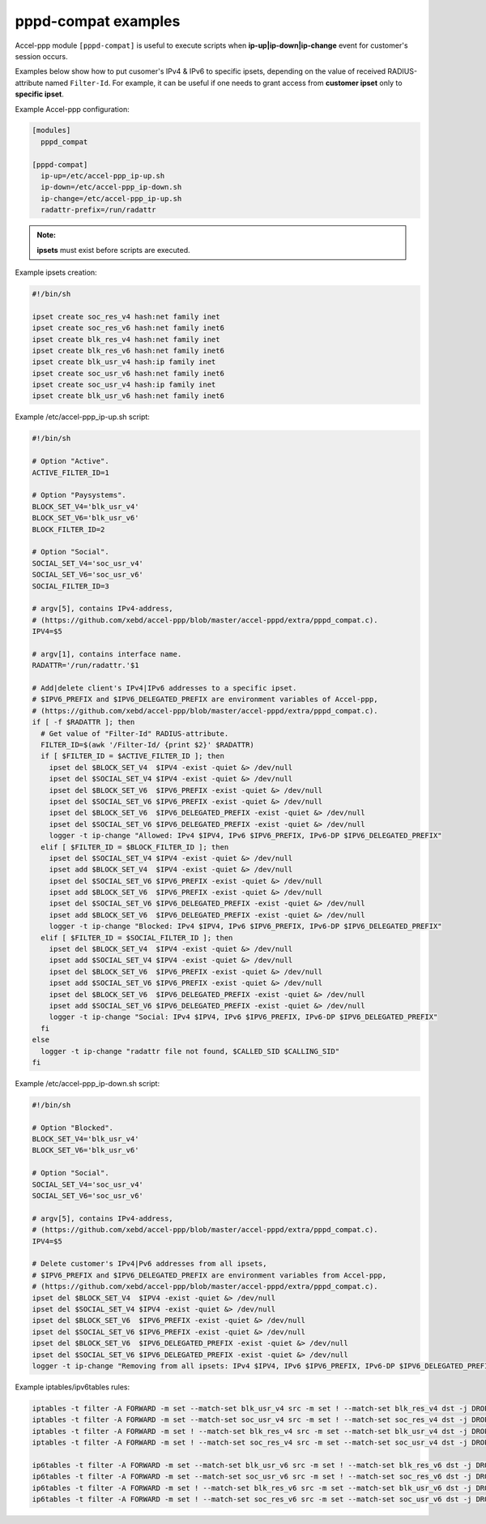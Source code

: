 .. _pppd_compat_examples:

pppd-compat examples
====================

Accel-ppp module ``[pppd-compat]`` is useful to execute scripts when **ip-up|ip-down|ip-change** event for customer's session occurs.

Examples below show how to put cusomer's IPv4 & IPv6 to specific ipsets, depending on the value of received RADIUS-attribute named ``Filter-Id``. For example, it can be useful if one needs to grant access from **customer ipset** only to **specific ipset**.

Example Accel-ppp configuration:

.. code-block:: sh

  [modules]
    pppd_compat

  [pppd-compat]
    ip-up=/etc/accel-ppp_ip-up.sh
    ip-down=/etc/accel-ppp_ip-down.sh
    ip-change=/etc/accel-ppp_ip-up.sh
    radattr-prefix=/run/radattr

.. admonition:: Note:

    **ipsets** must exist before scripts are executed.

Example ipsets creation:

.. code-block:: sh

  #!/bin/sh

  ipset create soc_res_v4 hash:net family inet
  ipset create soc_res_v6 hash:net family inet6
  ipset create blk_res_v4 hash:net family inet
  ipset create blk_res_v6 hash:net family inet6
  ipset create blk_usr_v4 hash:ip family inet
  ipset create soc_usr_v6 hash:net family inet6
  ipset create soc_usr_v4 hash:ip family inet
  ipset create blk_usr_v6 hash:net family inet6

Example /etc/accel-ppp_ip-up.sh script:

.. code-block:: sh

  #!/bin/sh

  # Option "Active".
  ACTIVE_FILTER_ID=1

  # Option "Paysystems".
  BLOCK_SET_V4='blk_usr_v4'
  BLOCK_SET_V6='blk_usr_v6'
  BLOCK_FILTER_ID=2

  # Option "Social".
  SOCIAL_SET_V4='soc_usr_v4'
  SOCIAL_SET_V6='soc_usr_v6'
  SOCIAL_FILTER_ID=3

  # argv[5], contains IPv4-address,
  # (https://github.com/xebd/accel-ppp/blob/master/accel-pppd/extra/pppd_compat.c).
  IPV4=$5

  # argv[1], contains interface name.
  RADATTR='/run/radattr.'$1

  # Add|delete client's IPv4|IPv6 addresses to a specific ipset.
  # $IPV6_PREFIX and $IPV6_DELEGATED_PREFIX are environment variables of Accel-ppp,
  # (https://github.com/xebd/accel-ppp/blob/master/accel-pppd/extra/pppd_compat.c).
  if [ -f $RADATTR ]; then
    # Get value of "Filter-Id" RADIUS-attribute.
    FILTER_ID=$(awk '/Filter-Id/ {print $2}' $RADATTR)
    if [ $FILTER_ID = $ACTIVE_FILTER_ID ]; then
      ipset del $BLOCK_SET_V4  $IPV4 -exist -quiet &> /dev/null
      ipset del $SOCIAL_SET_V4 $IPV4 -exist -quiet &> /dev/null
      ipset del $BLOCK_SET_V6  $IPV6_PREFIX -exist -quiet &> /dev/null
      ipset del $SOCIAL_SET_V6 $IPV6_PREFIX -exist -quiet &> /dev/null
      ipset del $BLOCK_SET_V6  $IPV6_DELEGATED_PREFIX -exist -quiet &> /dev/null
      ipset del $SOCIAL_SET_V6 $IPV6_DELEGATED_PREFIX -exist -quiet &> /dev/null
      logger -t ip-change "Allowed: IPv4 $IPV4, IPv6 $IPV6_PREFIX, IPv6-DP $IPV6_DELEGATED_PREFIX"
    elif [ $FILTER_ID = $BLOCK_FILTER_ID ]; then
      ipset del $SOCIAL_SET_V4 $IPV4 -exist -quiet &> /dev/null
      ipset add $BLOCK_SET_V4  $IPV4 -exist -quiet &> /dev/null
      ipset del $SOCIAL_SET_V6 $IPV6_PREFIX -exist -quiet &> /dev/null
      ipset add $BLOCK_SET_V6  $IPV6_PREFIX -exist -quiet &> /dev/null
      ipset del $SOCIAL_SET_V6 $IPV6_DELEGATED_PREFIX -exist -quiet &> /dev/null
      ipset add $BLOCK_SET_V6  $IPV6_DELEGATED_PREFIX -exist -quiet &> /dev/null
      logger -t ip-change "Blocked: IPv4 $IPV4, IPv6 $IPV6_PREFIX, IPv6-DP $IPV6_DELEGATED_PREFIX"
    elif [ $FILTER_ID = $SOCIAL_FILTER_ID ]; then
      ipset del $BLOCK_SET_V4  $IPV4 -exist -quiet &> /dev/null
      ipset add $SOCIAL_SET_V4 $IPV4 -exist -quiet &> /dev/null
      ipset del $BLOCK_SET_V6  $IPV6_PREFIX -exist -quiet &> /dev/null
      ipset add $SOCIAL_SET_V6 $IPV6_PREFIX -exist -quiet &> /dev/null
      ipset del $BLOCK_SET_V6  $IPV6_DELEGATED_PREFIX -exist -quiet &> /dev/null
      ipset add $SOCIAL_SET_V6 $IPV6_DELEGATED_PREFIX -exist -quiet &> /dev/null
      logger -t ip-change "Social: IPv4 $IPV4, IPv6 $IPV6_PREFIX, IPv6-DP $IPV6_DELEGATED_PREFIX"
    fi
  else
    logger -t ip-change "radattr file not found, $CALLED_SID $CALLING_SID"
  fi

Example /etc/accel-ppp_ip-down.sh script:

.. code-block:: sh

  #!/bin/sh

  # Option "Blocked".
  BLOCK_SET_V4='blk_usr_v4'
  BLOCK_SET_V6='blk_usr_v6'

  # Option "Social".
  SOCIAL_SET_V4='soc_usr_v4'
  SOCIAL_SET_V6='soc_usr_v6'

  # argv[5], contains IPv4-address,
  # (https://github.com/xebd/accel-ppp/blob/master/accel-pppd/extra/pppd_compat.c).
  IPV4=$5

  # Delete customer's IPv4|Pv6 addresses from all ipsets,
  # $IPV6_PREFIX and $IPV6_DELEGATED_PREFIX are environment variables from Accel-ppp,
  # (https://github.com/xebd/accel-ppp/blob/master/accel-pppd/extra/pppd_compat.c).
  ipset del $BLOCK_SET_V4  $IPV4 -exist -quiet &> /dev/null
  ipset del $SOCIAL_SET_V4 $IPV4 -exist -quiet &> /dev/null
  ipset del $BLOCK_SET_V6  $IPV6_PREFIX -exist -quiet &> /dev/null
  ipset del $SOCIAL_SET_V6 $IPV6_PREFIX -exist -quiet &> /dev/null
  ipset del $BLOCK_SET_V6  $IPV6_DELEGATED_PREFIX -exist -quiet &> /dev/null
  ipset del $SOCIAL_SET_V6 $IPV6_DELEGATED_PREFIX -exist -quiet &> /dev/null
  logger -t ip-change "Removing from all ipsets: IPv4 $IPV4, IPv6 $IPV6_PREFIX, IPv6-DP $IPV6_DELEGATED_PREFIX"

Example iptables/ipv6tables rules:

.. code-block:: sh

  iptables -t filter -A FORWARD -m set --match-set blk_usr_v4 src -m set ! --match-set blk_res_v4 dst -j DROP
  iptables -t filter -A FORWARD -m set --match-set soc_usr_v4 src -m set ! --match-set soc_res_v4 dst -j DROP
  iptables -t filter -A FORWARD -m set ! --match-set blk_res_v4 src -m set --match-set blk_usr_v4 dst -j DROP
  iptables -t filter -A FORWARD -m set ! --match-set soc_res_v4 src -m set --match-set soc_usr_v4 dst -j DROP

  ip6tables -t filter -A FORWARD -m set --match-set blk_usr_v6 src -m set ! --match-set blk_res_v6 dst -j DROP
  ip6tables -t filter -A FORWARD -m set --match-set soc_usr_v6 src -m set ! --match-set soc_res_v6 dst -j DROP
  ip6tables -t filter -A FORWARD -m set ! --match-set blk_res_v6 src -m set --match-set blk_usr_v6 dst -j DROP
  ip6tables -t filter -A FORWARD -m set ! --match-set soc_res_v6 src -m set --match-set soc_usr_v6 dst -j DROP

